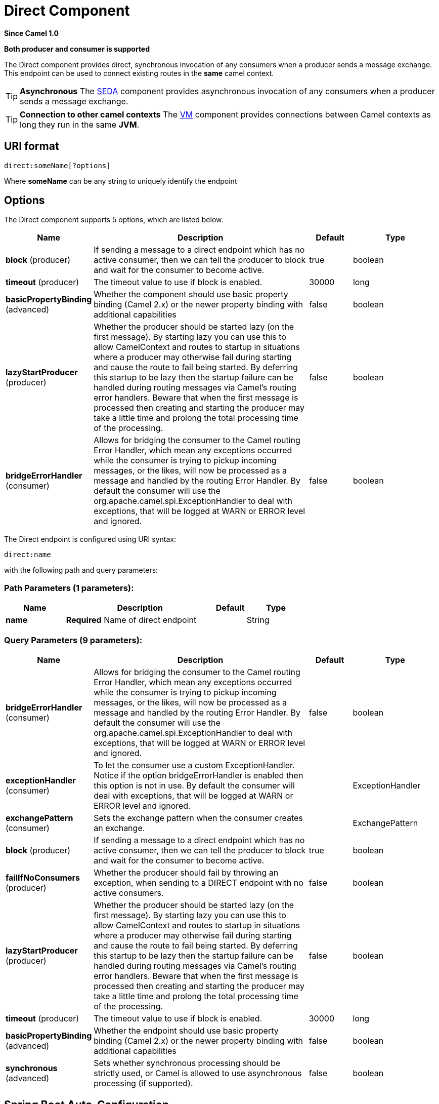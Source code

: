 [[direct-component]]
= Direct Component
:page-source: components/camel-direct/src/main/docs/direct-component.adoc

*Since Camel 1.0*

// HEADER START
*Both producer and consumer is supported*
// HEADER END

The Direct component provides direct, synchronous invocation of any
consumers when a producer sends a message exchange. +
 This endpoint can be used to connect existing routes in the *same*
camel context.

TIP: *Asynchronous*
The xref:seda-component.adoc[SEDA] component provides asynchronous invocation of
any consumers when a producer sends a message exchange.

TIP: *Connection to other camel contexts*
The xref:vm-component.adoc[VM] component provides connections between Camel
contexts as long they run in the same *JVM*.

== URI format

[source]
----
direct:someName[?options]
----

Where *someName* can be any string to uniquely identify the endpoint

== Options



// component options: START
The Direct component supports 5 options, which are listed below.



[width="100%",cols="2,5,^1,2",options="header"]
|===
| Name | Description | Default | Type
| *block* (producer) | If sending a message to a direct endpoint which has no active consumer, then we can tell the producer to block and wait for the consumer to become active. | true | boolean
| *timeout* (producer) | The timeout value to use if block is enabled. | 30000 | long
| *basicPropertyBinding* (advanced) | Whether the component should use basic property binding (Camel 2.x) or the newer property binding with additional capabilities | false | boolean
| *lazyStartProducer* (producer) | Whether the producer should be started lazy (on the first message). By starting lazy you can use this to allow CamelContext and routes to startup in situations where a producer may otherwise fail during starting and cause the route to fail being started. By deferring this startup to be lazy then the startup failure can be handled during routing messages via Camel's routing error handlers. Beware that when the first message is processed then creating and starting the producer may take a little time and prolong the total processing time of the processing. | false | boolean
| *bridgeErrorHandler* (consumer) | Allows for bridging the consumer to the Camel routing Error Handler, which mean any exceptions occurred while the consumer is trying to pickup incoming messages, or the likes, will now be processed as a message and handled by the routing Error Handler. By default the consumer will use the org.apache.camel.spi.ExceptionHandler to deal with exceptions, that will be logged at WARN or ERROR level and ignored. | false | boolean
|===
// component options: END




// endpoint options: START
The Direct endpoint is configured using URI syntax:

----
direct:name
----

with the following path and query parameters:

=== Path Parameters (1 parameters):


[width="100%",cols="2,5,^1,2",options="header"]
|===
| Name | Description | Default | Type
| *name* | *Required* Name of direct endpoint |  | String
|===


=== Query Parameters (9 parameters):


[width="100%",cols="2,5,^1,2",options="header"]
|===
| Name | Description | Default | Type
| *bridgeErrorHandler* (consumer) | Allows for bridging the consumer to the Camel routing Error Handler, which mean any exceptions occurred while the consumer is trying to pickup incoming messages, or the likes, will now be processed as a message and handled by the routing Error Handler. By default the consumer will use the org.apache.camel.spi.ExceptionHandler to deal with exceptions, that will be logged at WARN or ERROR level and ignored. | false | boolean
| *exceptionHandler* (consumer) | To let the consumer use a custom ExceptionHandler. Notice if the option bridgeErrorHandler is enabled then this option is not in use. By default the consumer will deal with exceptions, that will be logged at WARN or ERROR level and ignored. |  | ExceptionHandler
| *exchangePattern* (consumer) | Sets the exchange pattern when the consumer creates an exchange. |  | ExchangePattern
| *block* (producer) | If sending a message to a direct endpoint which has no active consumer, then we can tell the producer to block and wait for the consumer to become active. | true | boolean
| *failIfNoConsumers* (producer) | Whether the producer should fail by throwing an exception, when sending to a DIRECT endpoint with no active consumers. | false | boolean
| *lazyStartProducer* (producer) | Whether the producer should be started lazy (on the first message). By starting lazy you can use this to allow CamelContext and routes to startup in situations where a producer may otherwise fail during starting and cause the route to fail being started. By deferring this startup to be lazy then the startup failure can be handled during routing messages via Camel's routing error handlers. Beware that when the first message is processed then creating and starting the producer may take a little time and prolong the total processing time of the processing. | false | boolean
| *timeout* (producer) | The timeout value to use if block is enabled. | 30000 | long
| *basicPropertyBinding* (advanced) | Whether the endpoint should use basic property binding (Camel 2.x) or the newer property binding with additional capabilities | false | boolean
| *synchronous* (advanced) | Sets whether synchronous processing should be strictly used, or Camel is allowed to use asynchronous processing (if supported). | false | boolean
|===
// endpoint options: END

// spring-boot-auto-configure options: START
== Spring Boot Auto-Configuration

When using Spring Boot make sure to use the following Maven dependency to have support for auto configuration:

[source,xml]
----
<dependency>
  <groupId>org.apache.camel</groupId>
  <artifactId>camel-direct-starter</artifactId>
  <version>x.x.x</version>
  <!-- use the same version as your Camel core version -->
</dependency>
----


The component supports 6 options, which are listed below.



[width="100%",cols="2,5,^1,2",options="header"]
|===
| Name | Description | Default | Type
| *camel.component.direct.basic-property-binding* | Whether the component should use basic property binding (Camel 2.x) or the newer property binding with additional capabilities | false | Boolean
| *camel.component.direct.block* | If sending a message to a direct endpoint which has no active consumer, then we can tell the producer to block and wait for the consumer to become active. | true | Boolean
| *camel.component.direct.bridge-error-handler* | Allows for bridging the consumer to the Camel routing Error Handler, which mean any exceptions occurred while the consumer is trying to pickup incoming messages, or the likes, will now be processed as a message and handled by the routing Error Handler. By default the consumer will use the org.apache.camel.spi.ExceptionHandler to deal with exceptions, that will be logged at WARN or ERROR level and ignored. | false | Boolean
| *camel.component.direct.enabled* | Whether to enable auto configuration of the direct component. This is enabled by default. |  | Boolean
| *camel.component.direct.lazy-start-producer* | Whether the producer should be started lazy (on the first message). By starting lazy you can use this to allow CamelContext and routes to startup in situations where a producer may otherwise fail during starting and cause the route to fail being started. By deferring this startup to be lazy then the startup failure can be handled during routing messages via Camel's routing error handlers. Beware that when the first message is processed then creating and starting the producer may take a little time and prolong the total processing time of the processing. | false | Boolean
| *camel.component.direct.timeout* | The timeout value to use if block is enabled. | 30000 | Long
|===
// spring-boot-auto-configure options: END

== Samples

In the route below we use the direct component to link the two routes
together:

[source,java]
----
from("activemq:queue:order.in")
    .to("bean:orderServer?method=validate")
    .to("direct:processOrder");

from("direct:processOrder")
    .to("bean:orderService?method=process")
    .to("activemq:queue:order.out");
----

And the sample using spring DSL:

[source,xml]
----
<route>
 <from uri="activemq:queue:order.in"/>
 <to uri="bean:orderService?method=validate"/>
 <to uri="direct:processOrder"/>
</route>

<route>
 <from uri="direct:processOrder"/>
 <to uri="bean:orderService?method=process"/>
 <to uri="activemq:queue:order.out"/>
</route>
----

See also samples from the xref:seda-component.adoc[SEDA] component, how they can
be used together.


